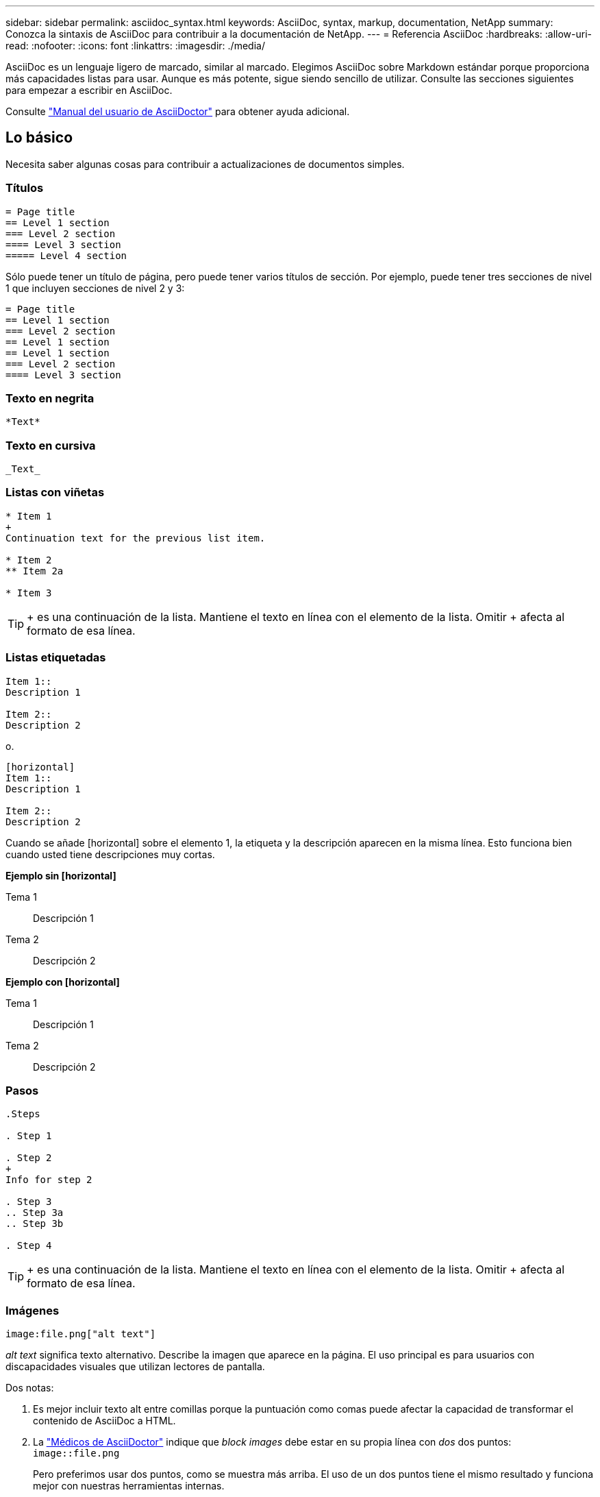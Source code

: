 ---
sidebar: sidebar 
permalink: asciidoc_syntax.html 
keywords: AsciiDoc, syntax, markup, documentation, NetApp 
summary: Conozca la sintaxis de AsciiDoc para contribuir a la documentación de NetApp. 
---
= Referencia AsciiDoc
:hardbreaks:
:allow-uri-read: 
:nofooter: 
:icons: font
:linkattrs: 
:imagesdir: ./media/


[role="lead"]
AsciiDoc es un lenguaje ligero de marcado, similar al marcado. Elegimos AsciiDoc sobre Markdown estándar porque proporciona más capacidades listas para usar. Aunque es más potente, sigue siendo sencillo de utilizar. Consulte las secciones siguientes para empezar a escribir en AsciiDoc.

Consulte http://asciidoctor.org/docs/user-manual/["Manual del usuario de AsciiDoctor"^] para obtener ayuda adicional.



== Lo básico

Necesita saber algunas cosas para contribuir a actualizaciones de documentos simples.



=== Títulos

....
= Page title
== Level 1 section
=== Level 2 section
==== Level 3 section
===== Level 4 section
....
Sólo puede tener un título de página, pero puede tener varios títulos de sección. Por ejemplo, puede tener tres secciones de nivel 1 que incluyen secciones de nivel 2 y 3:

....
= Page title
== Level 1 section
=== Level 2 section
== Level 1 section
== Level 1 section
=== Level 2 section
==== Level 3 section
....


=== Texto en negrita

....
*Text*
....


=== Texto en cursiva

....
_Text_
....


=== Listas con viñetas

....
* Item 1
+
Continuation text for the previous list item.

* Item 2
** Item 2a

* Item 3
....

TIP: + es una continuación de la lista. Mantiene el texto en línea con el elemento de la lista. Omitir + afecta al formato de esa línea.



=== Listas etiquetadas

....
Item 1::
Description 1

Item 2::
Description 2
....
o.

....
[horizontal]
Item 1::
Description 1

Item 2::
Description 2
....
Cuando se añade [horizontal] sobre el elemento 1, la etiqueta y la descripción aparecen en la misma línea. Esto funciona bien cuando usted tiene descripciones muy cortas.

*Ejemplo sin [horizontal]*

Tema 1:: Descripción 1
Tema 2:: Descripción 2


*Ejemplo con [horizontal]*

Tema 1:: Descripción 1
Tema 2:: Descripción 2




=== Pasos

....
.Steps

. Step 1

. Step 2
+
Info for step 2

. Step 3
.. Step 3a
.. Step 3b

. Step 4
....

TIP: + es una continuación de la lista. Mantiene el texto en línea con el elemento de la lista. Omitir + afecta al formato de esa línea.



=== Imágenes

....
image:file.png["alt text"]
....
_alt text_ significa texto alternativo. Describe la imagen que aparece en la página. El uso principal es para usuarios con discapacidades visuales que utilizan lectores de pantalla.

Dos notas:

. Es mejor incluir texto alt entre comillas porque la puntuación como comas puede afectar la capacidad de transformar el contenido de AsciiDoc a HTML.
. La https://docs.asciidoctor.org/asciidoc/latest/macros/images/["Médicos de AsciiDoctor"^] indique que _block images_ debe estar en su propia línea con _dos_ dos puntos: `image::file.png`
+
Pero preferimos usar dos puntos, como se muestra más arriba. El uso de un dos puntos tiene el mismo resultado y funciona mejor con nuestras herramientas internas.





=== Vídeos

Alojado en YouTube:

....
video::id[youtube]
....
Alojado localmente en GitHub:

....
video::file.mp4
....


=== Vínculos

La sintaxis que debe utilizar depende de la que se vincule a:

* <<Enlace a un sitio externo>>
* <<Enlace a una sección de la misma página>>
* <<Enlace a otra página de los documentos>>




==== Enlace a un sitio externo

....
url[link text^]
....
El # abre el vínculo en una nueva ficha del navegador.



==== Enlace a una sección de la misma página

....
<<section_title>>
....
Por ejemplo:

....
For more details, see <<Headings>>.
....
El texto del enlace puede ser algo distinto al título de la sección:

....
<<section_title,Different link text>>
....
Por ejemplo:

....
<<Headings,Learn the syntax for headings>>.
....


==== Enlace a otra página de los documentos

El archivo debe estar en el mismo repositorio de GitHub:

....
link:<file_name>.html[Link text]
....
Para vincular directamente a una sección del archivo, agregue un hash (#) y el título de la sección:

....
link:<file_name>.html#<section-name-using-dashes-and-all-lower-case>[Link text]
....
Por ejemplo:

....
link:style.html#use-simple-words[Use simple words]
....


=== Notas, consejos y precauciones

Es posible que desee llamar la atención sobre ciertas afirmaciones mediante notas, sugerencias o declaraciones de precaución. Formatearlas de la siguiente forma:

....
NOTE: text

TIP: text

CAUTION: text
....
Use cada uno de estos con moderación. No desea crear páginas llenas de notas y sugerencias. Ellos se vuelven menos significativos si usted lo hace.

Esto es lo que cada uno de estos parece cuando el contenido de AsciiDoc se convierte en HTML:


NOTE: Esto es una nota. Incluye información adicional que un lector puede necesitar saber.


TIP: Una sugerencia proporciona información útil que puede ayudar a un usuario a hacer algo o entender algo.


CAUTION: Una precaución aconseja al lector que actúe con cuidado. Utilice esto en raras circunstancias.



== Cosas avanzadas

Si está creando contenido nuevo, le gustaría revisar esta sección para obtener algunos detalles de nitty-gritty.



=== Encabezados de documento

Cada archivo AsciiDoc incluye dos tipos de encabezados. El primero es para GitHub y el segundo es para AsciiDoctor, que es la herramienta de publicación que convierte el contenido AsciiDoc en HTML.

El encabezado GitHub es el primer conjunto de contenido del archivo .adoc. Debe incluir lo siguiente:

....
---
sidebar: sidebar
permalink: <file_name>.html
keywords: keyword1, keyword2, keyword3, keyword4, keyword5
summary: "A summary."
---
....
Las palabras clave y el resumen afectan directamente a los resultados de la búsqueda. De hecho, el propio resumen se muestra en los resultados de la búsqueda. Debe asegurarse de que sea fácil de usar. La mejor práctica es hacer que el resumen refleje su párrafo principal.


TIP: Es mejor incluir el resumen entre comillas porque la puntuación como dos puntos puede afectar la capacidad de transformar el contenido de AsciiDoc en HTML.

El siguiente encabezado se coloca directamente debajo del título del documento (consulte <<Títulos>>). Este encabezado debe incluir lo siguiente:

....
:hardbreaks:
:nofooter:
:icons: font
:linkattrs:
:imagesdir: ./media/
....
No tendrá que tocar ninguno de los parámetros de este encabezado. Sólo pegarlo y olvidarse de él.



=== Párrafo principal

El primer párrafo que aparece bajo el título del documento debe incluir la siguiente sintaxis directamente encima de él:

....
[.lead]
This is my lead paragraph for this content.
....
[.Lead] aplica el formato CSS al párrafo anterior, que tiene un formato diferente al texto que le sigue.



=== Tablas

Esta es la sintaxis de una tabla básica:

....
[cols=2*,options="header",cols="25,75"]
|===
| heading column 1
| heading column 2
| row 1 column 1 | row 1 column 2
| row 2 column 1 | row 2 column 2
|===
....
Existen _many_ formas de dar formato a una tabla. Consulte la https://asciidoctor.org/docs/user-manual/#tables["Manual del usuario de AsciiDoctor"^] para obtener ayuda adicional.


TIP: Si una celda contiene contenido con formato como listas con viñetas, es mejor agregar una "a" en el encabezado de la columna para habilitar el formato. Por ejemplo: [Cols="2,2,4a" options="header"]

https://asciidoctor.org/docs/asciidoc-syntax-quick-reference/#tables["Consulte la referencia rápida de sintaxis de AsciiDoc para obtener más ejemplos de tablas"^].



=== Encabezados de tareas

Si está explicando cómo realizar una tarea, puede incluir información introductoria antes de llegar a los pasos. Además, es posible que deba decir lo que debe hacer después de completar los pasos. Si lo hace, es mejor organizar esa información mediante encabezados, lo que permite el escaneo.

Use los siguientes encabezados según sea necesario:

.Lo que necesitará
_La información que el usuario necesita para completar la tarea._

.Acerca de esta tarea
_Información contextual adicional puede que el usuario necesite saber acerca de esta tarea._

.Pasos
_Los pasos individuales para completar la tarea._

.El futuro
_Qué debe hacer el usuario a continuación._

Cada uno de ellos debe incluir un . justo antes del texto, así:

....
.What you'll need
.About this task
.Steps
.What's next?
....
Esta sintaxis aplica texto en negrita en una fuente más grande.



=== Sintaxis de comandos

Al introducir el comando, encierre el comando dentro de "para aplicar la fuente monoespaciado:

....
`volume show -is-encrypted true`
....
Este es el aspecto de lo siguiente:

`volume show -is-encrypted true`

Para los ejemplos de resultados de comandos o comandos, utilice la siguiente sintaxis:

....
----
cluster2::> volume show -is-encrypted true

Vserver  Volume  Aggregate  State  Type  Size  Available  Used
-------  ------  ---------  -----  ----  -----  --------- ----
vs1      vol1    aggr2     online    RW  200GB    160.0GB  20%
----
....
Los cuatro guiones permiten introducir líneas de texto independientes que aparecen juntos. Este es el resultado:

[listing]
----
cluster2::> volume show -is-encrypted true

Vserver  Volume  Aggregate  State  Type  Size  Available  Used
-------  ------  ---------  -----  ----  -----  --------- ----
vs1      vol1    aggr2     online    RW  200GB    160.0GB  20%
----


=== Texto variable

En los comandos y en la salida del comando, escriba el texto de la variable dentro de los guiones bajos para aplicar cursiva.

....
`vserver nfs modify -vserver _name_ -showmount enabled`
....
Este es el aspecto que tienen el comando y el texto variable:

`vserver nfs modify -vserver _name_ -showmount enabled`


NOTE: Los guiones bajos no se admiten con resaltado de sintaxis de código en este momento.



=== Resaltado de sintaxis de código

El resaltado de sintaxis de código ofrece una solución centrada en el desarrollador para documentar los idiomas más populares.

*Ejemplo de salida 1*

[source, http]
----
POST https://netapp-cloud-account.auth0.com/oauth/token
Header: Content-Type: application/json
Body:
{
              "username": "<user_email>",
              "scope": "profile",
              "audience": "https://api.cloud.netapp.com",
              "client_id": "UaVhOIXMWQs5i1WdDxauXe5Mqkb34NJQ",
              "grant_type": "password",
              "password": "<user_password>"
}
----
*Ejemplo de salida 2*

[source, json]
----
[
    {
        "header": {
            "requestId": "init",
            "clientId": "init",
            "agentId": "init"
        },
        "payload": {
            "init": {}
        },
        "id": "5801"
    }
]
----
*Idiomas compatibles*

* bash
* rizo
* https
* json
* powershell
* puppet
* python
* aym


*Implementación*

Copie y pegue la siguiente sintaxis y, a continuación, agregue un idioma admitido y el código:

....
[source,<language>]
<code>
....
Por ejemplo:

....
[source,curl]
curl -s https:///v1/ \
-H accept:application/json \
-H "Content-type: application/json" \
-H api-key: \
-H secret-key: \
-X [GET,POST,PUT,DELETE]
....


=== Reutilización de contenido

Si tiene un fragmento de contenido que se repite en diferentes páginas, puede escribirlo fácilmente una vez y volver a utilizarlo en esas páginas. La reutilización es posible desde el mismo repositorio y entre repositorios. A continuación se explica su funcionamiento.

. Cree una carpeta en su repositorio denominada _include
. Agregue un archivo .adoc en esa carpeta que incluya el contenido que desea reutilizar.
+
Puede ser una frase, una lista, una tabla, una o más secciones, etc. No incluya ningún otro elemento en el archivo, sin encabezados ni nada.

. Ahora vaya a los archivos en los que desea volver a utilizar ese contenido.
. Si está reutilizando el contenido del repositorio _same_ GitHub, utilice la siguiente sintaxis en una línea por sí misma:
+
 include::_include/<filename>.adoc[]
+
Por ejemplo:

+
 include::_include/s3regions.adoc[]
. Si va a volver a utilizar el contenido en un repositorio _diferente_, utilice la siguiente sintaxis en una línea por sí misma:
+
 include::https://raw.githubusercontent.com/NetAppDocs/<reponame>/main/_include/<filename>.adoc[]
+
¡Eso es todo!



Si desea obtener más información sobre la directiva include, https://asciidoctor.org/docs/user-manual/#include-directive["Consulte el Manual del usuario de AsciiDoctor"^].
